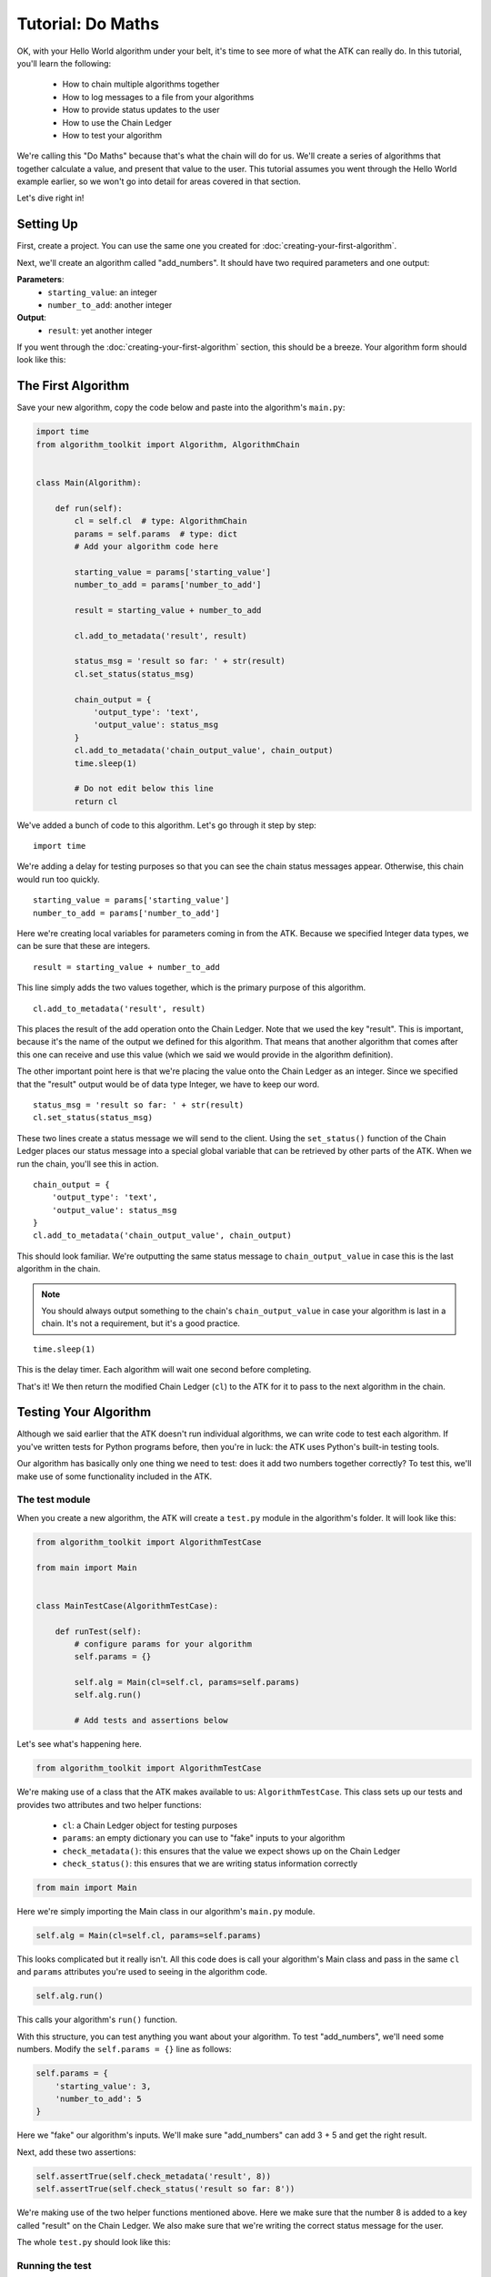 .. _tutorial:

==================
Tutorial: Do Maths
==================

OK, with your Hello World algorithm under your belt, it's time to see more of what the ATK can really do. In this tutorial, you'll learn the following:

    - How to chain multiple algorithms together
    - How to log messages to a file from your algorithms
    - How to provide status updates to the user
    - How to use the Chain Ledger
    - How to test your algorithm

We're calling this "Do Maths" because that's what the chain will do for us. We'll create a series of algorithms that together calculate a value, and present that value to the user. This tutorial assumes you went through the Hello World example earlier, so we won't go into detail for areas covered in that section.

Let's dive right in!

Setting Up
==========

First, create a project. You can use the same one you created for :doc:`creating-your-first-algorithm`.

Next, we'll create an algorithm called "add_numbers". It should have two required parameters and one output:

**Parameters**:
    - ``starting_value``: an integer
    - ``number_to_add``: another integer

**Output**:
    - ``result``: yet another integer

If you went through the :doc:`creating-your-first-algorithm` section, this should be a breeze. Your algorithm form should look like this:

.. image:: https://s3.amazonaws.com/atk-docs-images/tutorial-1.png

The First Algorithm
===================

Save your new algorithm, copy the code below and paste into the algorithm's ``main.py``:

.. code-block:: python

    import time
    from algorithm_toolkit import Algorithm, AlgorithmChain


    class Main(Algorithm):

        def run(self):
            cl = self.cl  # type: AlgorithmChain
            params = self.params  # type: dict
            # Add your algorithm code here

            starting_value = params['starting_value']
            number_to_add = params['number_to_add']

            result = starting_value + number_to_add

            cl.add_to_metadata('result', result)

            status_msg = 'result so far: ' + str(result)
            cl.set_status(status_msg)

            chain_output = {
                'output_type': 'text',
                'output_value': status_msg
            }
            cl.add_to_metadata('chain_output_value', chain_output)
            time.sleep(1)

            # Do not edit below this line
            return cl

We've added a bunch of code to this algorithm. Let's go through it step by step:

::

    import time

We're adding a delay for testing purposes so that you can see the chain status messages appear. Otherwise, this chain would run too quickly.

::

    starting_value = params['starting_value']
    number_to_add = params['number_to_add']

Here we're creating local variables for parameters coming in from the ATK. Because we specified Integer data types, we can be sure that these are integers.

::

    result = starting_value + number_to_add

This line simply adds the two values together, which is the primary purpose of this algorithm.

::

    cl.add_to_metadata('result', result)

This places the result of the add operation onto the Chain Ledger. Note that we used the key "result". This is important, because it's the name of the output we defined for this algorithm. That means that another algorithm that comes after this one can receive and use this value (which we said we would provide in the algorithm definition).

The other important point here is that we're placing the value onto the Chain Ledger as an integer. Since we specified that the "result" output would be of data type Integer, we have to keep our word.

::

    status_msg = 'result so far: ' + str(result)
    cl.set_status(status_msg)

These two lines create a status message we will send to the client. Using the ``set_status()`` function of the Chain Ledger places our status message into a special global variable that can be retrieved by other parts of the ATK. When we run the chain, you'll see this in action.

::

    chain_output = {
        'output_type': 'text',
        'output_value': status_msg
    }
    cl.add_to_metadata('chain_output_value', chain_output)

This should look familiar. We're outputting the same status message to ``chain_output_value`` in case this is the last algorithm in the chain.

.. note::
    You should always output something to the chain's ``chain_output_value`` in case your algorithm is last in a chain. It's not a requirement, but it's a good practice.

::

    time.sleep(1)

This is the delay timer. Each algorithm will wait one second before completing.

That's it! We then return the modified Chain Ledger (``cl``) to the ATK for it to pass to the next algorithm in the chain.

Testing Your Algorithm
======================

Although we said earlier that the ATK doesn't run individual algorithms, we can write code to test each algorithm. If you've written tests for Python programs before, then you're in luck: the ATK uses Python's built-in testing tools.

Our algorithm has basically only one thing we need to test: does it add two numbers together correctly? To test this, we'll make use of some functionality included in the ATK.

The test module
---------------

When you create a new algorithm, the ATK will create a ``test.py`` module in the algorithm's folder. It will look like this:

.. code-block:: python

    from algorithm_toolkit import AlgorithmTestCase

    from main import Main


    class MainTestCase(AlgorithmTestCase):

        def runTest(self):
            # configure params for your algorithm
            self.params = {}

            self.alg = Main(cl=self.cl, params=self.params)
            self.alg.run()

            # Add tests and assertions below

Let's see what's happening here.

.. code-block:: python

    from algorithm_toolkit import AlgorithmTestCase

We're making use of a class that the ATK makes available to us: ``AlgorithmTestCase``. This class sets up our tests and provides two attributes and two helper functions:

    - ``cl``: a Chain Ledger object for testing purposes
    - ``params``: an empty dictionary you can use to "fake" inputs to your algorithm
    - ``check_metadata()``: this ensures that the value we expect shows up on the Chain Ledger
    - ``check_status()``: this ensures that we are writing status information correctly

.. code-block:: python

    from main import Main

Here we're simply importing the Main class in our algorithm's ``main.py`` module.

.. code-block:: python

    self.alg = Main(cl=self.cl, params=self.params)

This looks complicated but it really isn't. All this code does is call your algorithm's Main class and pass in the same ``cl`` and ``params`` attributes you're used to seeing in the algorithm code.

.. code-block:: python

    self.alg.run()

This calls your algorithm's ``run()`` function.

With this structure, you can test anything you want about your algorithm. To test "add_numbers", we'll need some numbers. Modify the ``self.params = {}`` line as follows:

.. code-block:: python

    self.params = {
        'starting_value': 3,
        'number_to_add': 5
    }

Here we "fake" our algorithm's inputs. We'll make sure "add_numbers" can add 3 + 5 and get the right result.

Next, add these two assertions:

.. code-block:: python

    self.assertTrue(self.check_metadata('result', 8))
    self.assertTrue(self.check_status('result so far: 8'))

We're making use of the two helper functions mentioned above. Here we make sure that the number 8 is added to a key called "result" on the Chain Ledger. We also make sure that we're writing the correct status message for the user.

The whole ``test.py`` should look like this:

.. code-block:: python
    :emphasize-lines: 11,12,20,21

    from algorithm_toolkit import AlgorithmTestCase

    from main import Main


    class AddNumbersTestCase(AlgorithmTestCase):

        def runTest(self):
            # configure params for your algorithm
            self.params = {
                'starting_value': 3,
                'number_to_add': 5
            }

            self.alg = Main(cl=self.cl, params=self.params)
            self.alg.run()

            # Add tests and assertions below

            self.assertTrue(self.check_metadata('result', 8))
            self.assertTrue(self.check_status('result so far: 8'))

Running the test
----------------

Stop the development environment by typing ``^C`` in your Terminal. Use the CLI ``test`` command to run your tests:

.. code-block:: bash

    alg test

Simple, isn't it? Note that this command will check all of the algorithms in your project and run any tests it finds. If you only want to test one algorithm, just include the algorithm's name:

.. code-block:: bash

    alg test add_numbers

After you run the test, you should see a message like this in your Terminal window:

.. code-block:: bash

    runTest (test.AddNumbersTestCase) ... result so far: 8
    ok

    ----------------------------------------------------------------------
    Ran 1 test in 0.001s

    OK

Not very exciting, but good news: our test passed.

Adding more tests
-----------------

Notice that the message says "Ran 1 test". This may seem odd, since we made two assertions. The way Python's unittest works, the test function (``runTest()`` in this case) counts as one test no matter how many assertions you make.

Some developers like to split things out so that each test only makes one assertion. You can easily add more tests by changing things up a bit. Let's split our assertions into a test called ``test_metadata()`` and one called ``test_status()``:

.. note::
    When you have a single test in a Python TestCase, you typically override the ``runTest()`` function. When you have multiple tests, you name each function ``test_`` and add the name of the test. See Python's `documentation <https://docs.python.org/2/library/unittest.html>`_ on ``unittest`` for more info.

Here's our new ``test.py``:

.. code-block:: python

    from algorithm_toolkit import AlgorithmTestCase

    from main import Main


    class AddNumbersTestCase(AlgorithmTestCase):

        def runTest(self):
            self.alg = Main(cl=self.cl, params=self.params)
            self.alg.run()

        def test_metadata(self):
            # configure params for your algorithm
            self.params = {
                'starting_value': 3,
                'number_to_add': 5
            }
            self.runTest()

            # Add tests and assertions below

            self.assertTrue(self.check_metadata('result', 8))

        def test_status(self):
            # configure params for your algorithm
            self.params = {
                'starting_value': 17,
                'number_to_add': 23
            }
            self.runTest()

            # Add tests and assertions below

            self.assertTrue(self.check_status('result so far: 40'))

We keep the ``runTest()`` function and give it the job of calling the ``Main`` class and ``run()`` function from our algorithm. This helps eliminates some redundancy between tests. Notice that we're also changing up the input parameters just to make sure everything's working. Use `alg test` again and you should see two tests:

.. code-block:: bash

    test_metadata (test.AddNumbersTestCase) ... ok
    test_status (test.AddNumbersTestCase) ... ok

    ----------------------------------------------------------------------
    Ran 2 tests in 2.006s

Now you can add as many tests as you like.


The Remaining Algorithms
========================

We need to create three more algorithms that are basically copies of this one with a few tweaks. If your development environment is stopped, just start it again with:

.. code-block:: bash

    alg run

Copy algorithm
--------------

Here's a handy feature. From the Algorithms page in the web interface, click the "Copy" button next to the "add_numbers" algorithm. When you do, you'll see this:

.. image:: https://s3.amazonaws.com/atk-docs-images/tutorial-2.png

An exact duplicate of the "add_numbers" algorithm is now in your list, with a new name ("add_numbers_copy"). Now you can just make changes to that algorithm instead of creating one from scratch.

Click the "Edit" button next to the new algorithm. Change it's name to "subtract_numbers". Also change the display name and description, but keep everything else the same.

Modify subtract_numbers
-----------------------

You really just need to change two lines in the code from "add_numbers". It should look like this when you're done:

.. code-block:: python

    import time
    from algorithm_toolkit import Algorithm, AlgorithmChain


    class Main(Algorithm):

        def run(self):
            cl = self.cl  # type: AlgorithmChain
            params = self.params  # type: dict
            # Add your algorithm code here

            starting_value = params['starting_value']
            number_to_subtract = params['number_to_subtract']

            result = starting_value - number_to_subtract

            cl.add_to_metadata('result', result)

            status_msg = 'result so far: ' + str(result)
            cl.set_status(status_msg)

            chain_output = {
                'output_type': 'text',
                'output_value': status_msg
            }
            cl.add_to_metadata('chain_output_value', chain_output)
            time.sleep(1)

            # Do not edit below this line
            return cl

Add two more algorithms
-----------------------

Now you'll create two more algorithms: "multiply_numbers" and "divide_numbers" by copying either "add_numbers" or "subtract_numbers". After you're done your Algorithms page will look like this:

.. image:: https://s3.amazonaws.com/atk-docs-images/tutorial-3.png

Make sure to modify these two algorithms' ``main.py`` files in the same way you changed "subtract_numbers".

Creating The Chain
==================

Now go to the Chain Builder so we can create our do_maths chain. Select "Add two numbers together" (or whatever display name you gave to the "add_numbers" algorithm). Drag its block into the Canvas:

.. image:: https://s3.amazonaws.com/atk-docs-images/tutorial-4.png

When the pop-up message appears asking for a chain name, call it "do_maths".

Notice that when you clicked the "add_numbers" algorithm, in addition to the Algorithm block there was an Output Field block as well. This is important to remember, and we'll be using it soon.

You now need to tell the ATK where the values for this new algorithm will come from. In this case, they are both User Inputs. You can either drag the User Input block into the two inputs, or highlight the "add_numbers" block in the canvas and hit the letter "u" on your keyboard. When you're done, you should have this:

.. image:: https://s3.amazonaws.com/atk-docs-images/tutorial-5.png

Now, drag "subtract_numbers" onto the canvas and attach it to "add_numbers". You'll hear a slight click when the two come together. The Canvas should look like this:

.. image:: https://s3.amazonaws.com/atk-docs-images/tutorial-6.png

Linking an output to an input
-----------------------------

Now here's the really critical part. The "starting_value" for this second algorithm should come from the result of the first algorithm's addition operation. How do we indicate that?

Remember the Output Field block from earlier? We'll use it here. Click the "add_numbers" algorithm on the left-side list. You'll see the Output Field block like so:

.. image:: https://s3.amazonaws.com/atk-docs-images/tutorial-7.png

Now, drag the Output Field block and attach it to the "starting_value" input of "subtract_numbers". The Canvas should now look like this:

.. image:: https://s3.amazonaws.com/atk-docs-images/tutorial-8.png

Next, the "number_to_subtract" input should come from the user, so drag the User Input over and connect it to that input.

Continue building the chain this way, bringing in "multiply_numbers" and then "divide_numbers". In each case, the "starting_value" should come from the algorithm that preceded it and the "number_to_multiply" or "number_to_divide" should come from the user.

When you're done, your chain should look like this:

.. image:: https://s3.amazonaws.com/atk-docs-images/tutorial-9.png

Running The Chain
=================

Now let's try it out! Select the "do_maths" chain from the Test Run menu. You'll see our new web form:

.. image:: https://s3.amazonaws.com/atk-docs-images/tutorial-10.png

Notice that only the first algorithm in the chain ("add_numbers") has a Starting Value field. That's because the Starting Value for the other algorithms come from the Chain Ledger, not the user.

Enter some numbers (and your API Key) and click the "Run Algorithm Chain" button. You should see the status messages appear in the status window, and the progress bars move each second. The result of the calculation will depend on what numbers you entered.

.. image:: https://s3.amazonaws.com/atk-docs-images/tutorial-11.png

Logging Information
===================

Sometimes as a developer you want messages to be logged when there are problems, or just to keep a record of the status of your program. The ATK provides functionality to help you do this.

Let's say you want to record a log message after the last algorithm in the chain runs, and include the result of the maths operation. This is provided to the user at runtime, but maybe you want to save it for later.

Your algorithm project includes a folder called **logs**, and in that folder is a file called ``app.log``. If you've run any chains so far, you will see some informational messages in there already telling you how long your chains took to run. We want to use this same log file to record our maths results.

Adding a log message is easy. Your algorithm has an attribute called ``logger``, which you can use like so:

.. code-block:: python

    self.logger.info('My info message')

As you can see, we're passing a string to the log that reads "My info message". We're also calling it an "info" message by using ``self.logger.info()``. This part of the command is important: it refers to the LogLevel used by Python's ``logging`` library. There are essentially five log levels in order from most to least severe:

    1. ``CRITICAL``
    2. ``ERROR``
    3. ``WARNING``
    4. ``INFO``
    5. ``DEBUG``

When you write a message to the log file using the corresponding function (e.g.: ``info()``), the log level is checked against the current Log Handler's log level. By default, the log handler used by the ATK is set to ``DEBUG``. This means that any message as or more severe than ``DEBUG`` will be written to the log file.

If you raise the handler's LogLevel to something else (say ``ERROR``), then an ``INFO`` message will not appear in the logs. See :doc:`atk-project` for more information on configuring your project.

How this looks in your algorithm
--------------------------------

To write the final result of your maths operation to the log file, you can do this in "divide_numbers":

.. code-block:: python

    import time
    from algorithm_toolkit import Algorithm


    class Main(Algorithm):

        def run(self):
            cl = self.cl
            params = self.params
            # Add your algorithm code here

            starting_value = params['starting_value']
            number_to_divide = params['number_to_divide']

            result = starting_value / number_to_divide

            cl.add_to_metadata('result', result)

            status_msg = 'result so far: ' + str(result)
            cl.set_status(status_msg)

            chain_output = {
                'output_type': 'text',
                'output_value': status_msg
            }
            cl.add_to_metadata('chain_output_value', chain_output)
            time.sleep(1)

            self.logger.info('FINAL RESULT: ' + str(result))  # write the final result to the log

            # Do not edit below this line
            return cl

Run the chain again and you'll see your new log message in ``app.log``. Experiment with other log messages and levels to understand how this simple but powerful feature works.

Next Steps
==========

There's lots you could add to this project. Here are a few things to figure out on your own:

    - Make some or all of the algorithm input parameters float values instead of integers
    - Rearrange the algorithms to perform the maths operation in a different order
    - Use an algorithm more than once in the chain
    - Make the maths more complicated (factorials? cube roots? trigonometric functions?)

Hopefully you can see the potential in the ATK. Without much code, you successfully ran a set of tasks and could be confident that the inputs and outputs would be present and what you expected to get.

The rest of these docs have some in-depth information about how the ATK works, and will introduce you to some other tools and platforms to enhance the ATK and make it even more useful.
